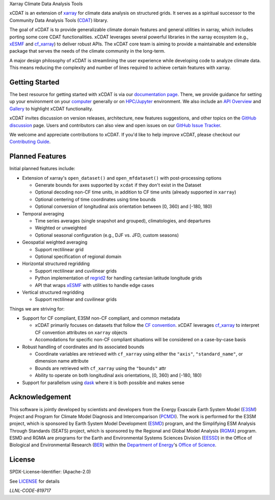 .. raw:: html

   <p align="center">
      <img src="./docs/_static/xcdat_logo.png" alt="xCDAT logo"/>
   </p>

.. container::

   .. raw:: html

      <h3 align="center">

   Xarray Climate Data Analysis Tools

   |conda| |conda-forge| |platforms| |conda-downloads|

   |CI/CD Build Workflow| |docs| |Codecov|

   |pre-commit| |Code style: black| |flake8| |Checked with mypy|


   .. raw:: html

      </h3>

.. |conda| image:: https://anaconda.org/conda-forge/xcdat/badges/installer/conda.svg
   :target: https://anaconda.org/conda-forge/xcdat
.. |conda-forge| image:: https://img.shields.io/conda/vn/conda-forge/xcdat.svg
   :target: https://anaconda.org/conda-forge/xcdat
.. |platforms| image:: https://img.shields.io/conda/pn/conda-forge/xcdat.svg
   :target: https://anaconda.org/conda-forge/xcdat
.. |conda-downloads| image:: https://anaconda.org/conda-forge/xcdat/badges/downloads.svg
   :target: https://anaconda.org/conda-forge/xcdat
.. |CI/CD Build Workflow| image:: https://github.com/xCDAT/xcdat/actions/workflows/build_workflow.yml/badge.svg
   :target: https://github.com/xCDAT/xcdat/actions/workflows/build_workflow.yml
.. |docs| image:: https://readthedocs.org/projects/xcdat/badge/?version=latest
   :target: https://xcdat.readthedocs.io/en/latest/?badge=latest
.. |Codecov| image:: https://codecov.io/gh/xCDAT/xcdat/branch/main/graph/badge.svg?token=UYF6BAURTH
   :target: https://codecov.io/gh/xCDAT/xcdat
.. |pre-commit| image:: https://img.shields.io/badge/pre--commit-enabled-brightgreen?logo=pre-commit&logoColor=white
   :target: https://github.com/pre-commit/pre-commit
.. |Code style: black| image:: https://img.shields.io/badge/code%20style-black-000000.svg
   :target: https://github.com/psf/black
.. |flake8| image:: https://img.shields.io/badge/flake8-enabled-green
   :target: https://github.com/PyCQA/flake8
.. |Checked with mypy| image:: http://www.mypy-lang.org/static/mypy_badge.svg
   :target: http://mypy-lang.org/

xCDAT is an extension of `xarray`_ for climate data analysis on structured grids. It serves as a spiritual successor to the Community Data Analysis Tools (`CDAT`_) library.

The goal of xCDAT is to provide generalizable climate domain features and general utilities in xarray, which includes porting some core CDAT functionalities. xCDAT leverages several powerful libraries in the xarray ecosystem (e.g., `xESMF`_ and `cf_xarray`_) to deliver robust APIs. The xCDAT core team is aiming to provide a maintainable and extensible package that serves the needs of the climate community in the long-term.

A major design philosophy of xCDAT is streamlining the user experience while developing code to analyze climate data. This means reducing the complexity and number of lines required to achieve certain features with xarray.

.. _xarray: https://github.com/pydata/xarray
.. _CDAT: https://github.com/CDAT/cdat

Getting Started
---------------

The best resource for getting started with xCDAT is via our `documentation page <https://xcdat.readthedocs.io/en/latest/>`__. There, we provide guidance for setting up your environment on your `computer <https://xcdat.readthedocs.io/en/latest/getting-started.html>`_ generally or on `HPC/Jupyter <https://xcdat.readthedocs.io/en/latest/getting-started-hpc-jupyter.html>`_ environment. We also include an `API Overview <https://xcdat.readthedocs.io/en/latest/api.html>`_ and `Gallery <https://xcdat.readthedocs.io/en/latest/gallery.html>`_ to highlight xCDAT functionality.

xCDAT invites discussion on version releases, architecture, new features suggestions, and other topics on the `GitHub discussion <https://github.com/xCDAT/xcdat/discussions>`_ page. Users and contributors can also view and open issues on our `GitHub Issue Tracker <https://github.com/xCDAT/xcdat/issues>`_.

We welcome and appreciate contributions to xCDAT. If you'd like to help improve xCDAT, please checkout our `Contributing Guide <https://xcdat.readthedocs.io/en/latest/contributing.html>`_.

Planned Features
----------------

Initial planned features include:

* Extension of xarray's ``open_dataset()`` and ``open_mfdataset()`` with post-processing options

  * Generate bounds for axes supported by ``xcdat`` if they don't exist in the Dataset
  * Optional decoding non-CF time units, in addition to CF time units (already supported in ``xarray``)
  * Optional centering of time coordinates using time bounds
  * Optional conversion of longitudinal axis orientation between [0, 360) and [-180, 180)

* Temporal averaging

  * Time series averages (single snapshot and grouped), climatologies, and departures
  * Weighted or unweighted
  * Optional seasonal configuration (e.g., DJF vs. JFD, custom seasons)

* Geospatial weighted averaging

  * Support rectilinear grid
  * Optional specification of regional domain

* Horizontal structured regridding

  * Support rectilinear and cuvilinear grids
  * Python implementation of `regrid2`_ for handling cartesian latitude longitude grids
  * API that wraps `xESMF`_ with utilities to handle edge cases

* Vertical structured regridding

  * Support rectilinear and cuvilinear grids

Things we are striving for:

* Support for CF compliant, E3SM non-CF compliant, and common metadata

  * xCDAT primarily focuses on datasets that follow the `CF convention`_. xCDAT leverages `cf_xarray`_ to interpret CF convention attributes on ``xarray`` objects
  * Accomodations for specific non-CF compliant situations will be considered on a case-by-case basis

* Robust handling of coordinates and its associated bounds

  * Coordinate variables are retrieved with ``cf_xarray`` using either the ``"axis"``, ``"standard_name"``, or dimension name attribute
  * Bounds are retrieved with ``cf_xarray`` using the ``"bounds"`` attr
  * Ability to operate on both longitudinal axis orientations, [0, 360) and [-180, 180)

* Support for parallelism using `dask`_ where it is both possible and makes sense

.. _regrid2: https://cdms.readthedocs.io/en/latest/regrid2.html
.. _xESMF: https://pangeo-xesmf.readthedocs.io/en/latest/
.. _dask: https://dask.org/
.. _cf_xarray: https://cf-xarray.readthedocs.io/en/latest/index.html
.. _CF convention: http://cfconventions.org/

Acknowledgement
---------------

This software is jointly developed by scientists and developers from the Energy Exascale Earth System Model (`E3SM`_) Project and Program for Climate Model Diagnosis and Intercomparison (`PCMDI`_). The work is performed for the E3SM project, which is sponsored by Earth System Model Development (`ESMD`_) program, and the Simplifying ESM Analysis Through Standards (SEATS) project, which is sponsored by the Regional and Global Model Analysis (`RGMA`_) program. ESMD and RGMA are programs for the Earth and Environmental Systems Sciences Division (`EESSD`_) in the Office of Biological and Environmental Research (`BER`_) within the `Department of Energy`_'s `Office of Science`_.

.. _E3SM: https://e3sm.org/
.. _PCMDI: https://pcmdi.llnl.gov/
.. _ESMD: https://climatemodeling.science.energy.gov/program/earth-system-model-development
.. _RGMA: https://climatemodeling.science.energy.gov/program/regional-global-model-analysis
.. _EESSD: https://science.osti.gov/ber/Research/eessd
.. _BER: https://science.osti.gov/ber
.. _Department of Energy: https://www.energy.gov/
.. _Office of Science: https://science.osti.gov/

License
-------

SPDX-License-Identifier: (Apache-2.0)

See `LICENSE <LICENSE>`_ for details

`LLNL-CODE-819717`
